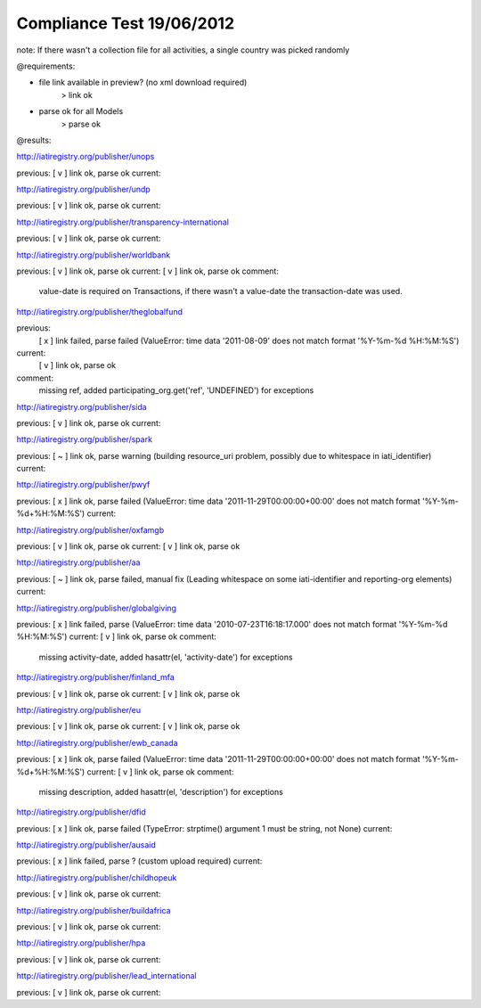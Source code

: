==========================
Compliance Test 19/06/2012
==========================
note: If there wasn't a collection file for all activities, a single country was picked randomly

@requirements:

- file link available in preview? (no xml download required)
    > link ok
- parse ok for all Models
    > parse ok

@results:

http://iatiregistry.org/publisher/unops

previous:
[ v ] link ok, parse ok
current:


http://iatiregistry.org/publisher/undp

previous:
[ v ] link ok, parse ok
current:


http://iatiregistry.org/publisher/transparency-international

previous:
[ v ] link ok, parse ok
current:


http://iatiregistry.org/publisher/worldbank

previous:
[ v ] link ok, parse ok
current:
[ v ] link ok, parse ok
comment:
    value-date is required on Transactions, if there wasn't a value-date the transaction-date was used.


http://iatiregistry.org/publisher/theglobalfund

previous:
    [ x ] link failed, parse failed (ValueError: time data '2011-08-09' does not match format '%Y-%m-%d %H:%M:%S')
current:
    [ v ] link ok, parse ok
comment:
    missing ref, added participating_org.get('ref', 'UNDEFINED') for exceptions

http://iatiregistry.org/publisher/sida

previous:
[ v ] link ok, parse ok
current:


http://iatiregistry.org/publisher/spark

previous:
[ ~ ] link ok, parse warning (building resource_uri problem, possibly due to whitespace in iati_identifier)
current:


http://iatiregistry.org/publisher/pwyf

previous:
[ x ] link ok, parse failed (ValueError: time data '2011-11-29T00:00:00+00:00' does not match format '%Y-%m-%d+%H:%M:%S')
current:


http://iatiregistry.org/publisher/oxfamgb

previous:
[ v ] link ok, parse ok
current:
[ v ] link ok, parse ok

http://iatiregistry.org/publisher/aa

previous:
[ ~ ] link ok, parse failed, manual fix (Leading whitespace on some iati-identifier and reporting-org elements)
current:


http://iatiregistry.org/publisher/globalgiving

previous:
[ x ] link failed, parse (ValueError: time data '2010-07-23T16:18:17.000' does not match format '%Y-%m-%d %H:%M:%S')
current:
[ v ] link ok, parse ok
comment:
    missing activity-date, added hasattr(el, 'activity-date') for exceptions

http://iatiregistry.org/publisher/finland_mfa

previous:
[ v ] link ok, parse ok
current:
[ v ] link ok, parse ok

http://iatiregistry.org/publisher/eu

previous:
[ v ] link ok, parse ok
current:
[ v ] link ok, parse ok

http://iatiregistry.org/publisher/ewb_canada

previous:
[ x ] link ok, parse failed (ValueError: time data '2011-11-29T00:00:00+00:00' does not match format '%Y-%m-%d+%H:%M:%S')
current:
[ v ] link ok, parse ok
comment:
    missing description, added hasattr(el, 'description') for exceptions


http://iatiregistry.org/publisher/dfid

previous:
[ x ] link ok, parse failed (TypeError: strptime() argument 1 must be string, not None)
current:


http://iatiregistry.org/publisher/ausaid

previous:
[ x ] link failed, parse ? (custom upload required)
current:


http://iatiregistry.org/publisher/childhopeuk

previous:
[ v ] link ok, parse ok
current:


http://iatiregistry.org/publisher/buildafrica

previous:
[ v ] link ok, parse ok
current:


http://iatiregistry.org/publisher/hpa

previous:
[ v ] link ok, parse ok
current:


http://iatiregistry.org/publisher/lead_international

previous:
[ v ] link ok, parse ok
current:

